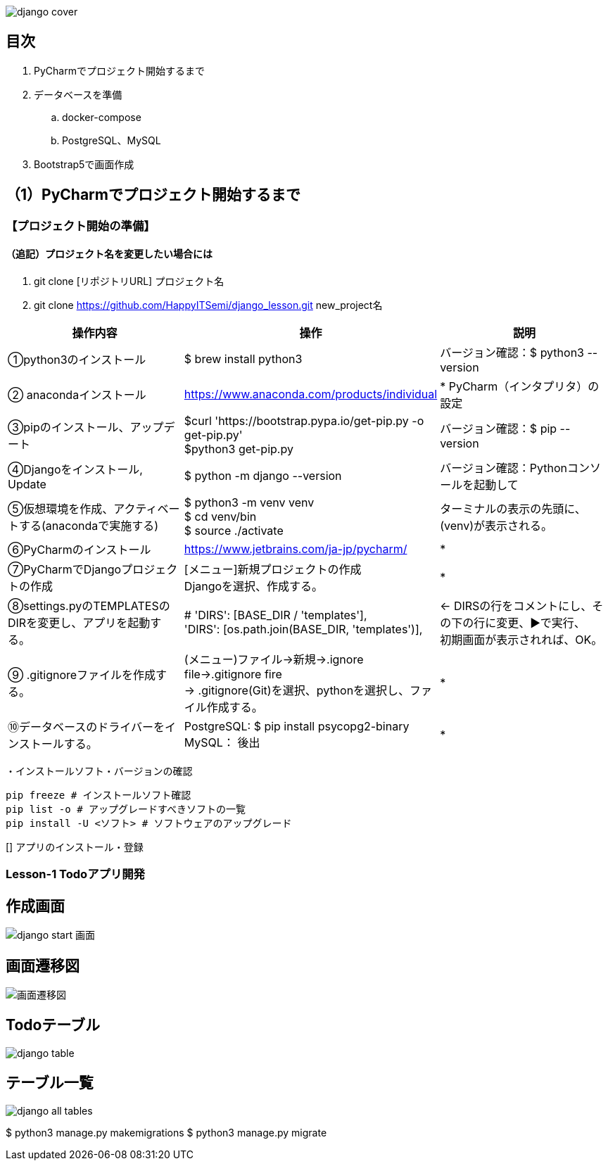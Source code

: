 image::static/images/django-cover.png[]
== 目次
. PyCharmでプロジェクト開始するまで
. データベースを準備
.. docker-compose
.. PostgreSQL、MySQL
. Bootstrap5で画面作成

== （1）PyCharmでプロジェクト開始するまで
=== 【プロジェクト開始の準備】
==== （追記）プロジェクト名を変更したい場合には
. git clone [リポジトリURL] プロジェクト名
. git clone https://github.com/HappyITSemi/django_lesson.git new_project名

|===
|操作内容|操作 |説明

|①python3のインストール
|$ brew install python3
|バージョン確認：$ python3 --version

|② anacondaインストール
|https://www.anaconda.com/products/individual
|* PyCharm（インタプリタ）の設定

|③pipのインストール、アップデート
|$curl 'https://bootstrap.pypa.io/get-pip.py -o get-pip.py' +
 $python3 get-pip.py
|バージョン確認：$ pip --version

|④Djangoをインストール, Update
|$ python -m django --version
|バージョン確認：Pythonコンソールを起動して +

|⑤仮想環境を作成、アクティベートする(anacondaで実施する)
|$ python3 -m venv venv +
 $ cd venv/bin +
 $ source ./activate
| ターミナルの表示の先頭に、(venv)が表示される。

|⑥PyCharmのインストール
|https://www.jetbrains.com/ja-jp/pycharm/
|*

|⑦PyCharmでDjangoプロジェクトの作成
|[メニュー]新規プロジェクトの作成 +
Djangoを選択、作成する。
|*

|⑧settings.pyのTEMPLATESのDIRを変更し、アプリを起動する。
|        # 'DIRS': [BASE_DIR / 'templates'], +
        'DIRS': [os.path.join(BASE_DIR, 'templates')],
|← DIRSの行をコメントにし、その下の行に変更、▶で実行、 +
   初期画面が表示されれば、OK。

|⑨ .gitignoreファイルを作成する。
|(メニュー)ファイル→新規→.ignore file→.gitignore fire +
 → .gitignore(Git)を選択、pythonを選択し、ファイル作成する。
|*

|⑩データベースのドライバーをインストールする。
|PostgreSQL: $ pip install psycopg2-binary +
 MySQL： 後出
|*
|===
・インストールソフト・バージョンの確認
[source, bash]
pip freeze # インストールソフト確認
pip list -o # アップグレードすべきソフトの一覧
pip install -U <ソフト> # ソフトウェアのアップグレード

[] アプリのインストール・登録

=== Lesson-1 Todoアプリ開発
== 作成画面
image::static/images/django_start_画面.png[]
== 画面遷移図
image::static/images/画面遷移図.png[]
== Todoテーブル
image::static/images/django-table.png[]
== テーブル一覧
image::static/images/django_all_tables.png[]

$ python3 manage.py makemigrations
$ python3 manage.py migrate

